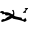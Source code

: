 SplineFontDB: 3.2
FontName: 0000_0000.ttf
FullName: Untitled76
FamilyName: Untitled76
Weight: Regular
Copyright: Copyright (c) 2023, yihui
UComments: "2023-3-15: Created with FontForge (http://fontforge.org)"
Version: 001.000
ItalicAngle: 0
UnderlinePosition: -100
UnderlineWidth: 50
Ascent: 800
Descent: 200
InvalidEm: 0
LayerCount: 2
Layer: 0 0 "Back" 1
Layer: 1 0 "Fore" 0
XUID: [1021 251 123685227 1482942]
OS2Version: 0
OS2_WeightWidthSlopeOnly: 0
OS2_UseTypoMetrics: 1
CreationTime: 1678928793
ModificationTime: 1678928793
OS2TypoAscent: 0
OS2TypoAOffset: 1
OS2TypoDescent: 0
OS2TypoDOffset: 1
OS2TypoLinegap: 0
OS2WinAscent: 0
OS2WinAOffset: 1
OS2WinDescent: 0
OS2WinDOffset: 1
HheadAscent: 0
HheadAOffset: 1
HheadDescent: 0
HheadDOffset: 1
OS2Vendor: 'PfEd'
DEI: 91125
Encoding: ISO8859-1
UnicodeInterp: none
NameList: AGL For New Fonts
DisplaySize: -48
AntiAlias: 1
FitToEm: 0
BeginChars: 256 1

StartChar: X
Encoding: 88 88 0
Width: 924
VWidth: 2048
Flags: HW
LayerCount: 2
Fore
SplineSet
657 346 m 2
 701 346 l 1
 701 331 l 1
 663.666666667 303.666666667 645 277 645 251 c 1
 651 236 l 1
 645 231 l 1
 583 231 l 1
 570 241 l 1
 645 301 l 1
 645 311 638.666666667 316 626 316 c 1
 620 321 l 1
 620 331 l 1
 624 341 636.333333333 346 657 346 c 2
322 301 m 1
 329 301 l 2
 343.666666667 301 354 272.666666667 360 216 c 1
 353 161 l 2
 353 146.333333333 415 128 539 106 c 1
 558 61 l 1
 595 61 l 2
 605 61 615.333333333 74.3333333333 626 101 c 1
 632 101 l 1
 652.666666667 77.6666666667 663 52.6666666667 663 26 c 1
 620 -4 l 1
 585.333333333 22 490.333333333 48.6666666667 335 76 c 1
 304 96 l 1
 298 96 l 1
 250 60.6666666667 167.333333333 27.3333333333 50 -4 c 1
 31 11 l 1
 31 21 l 1
 37 54.3333333333 55.6666666667 71 87 71 c 1
 118 66 l 1
 173.333333333 117.333333333 214.666666667 144 242 146 c 1
 242 151 l 1
 223 166 l 1
 143 161 l 1
 118 201 l 1
 112 201 l 1
 62 191 l 1
 62 214.333333333 41.3333333333 229.333333333 0 236 c 1
 0 246 l 1
 8 266 24.6666666667 276 50 276 c 2
 56 276 l 2
 80.6666666667 276 99.3333333333 264.333333333 112 241 c 1
 143 246 l 1
 149 246 l 2
 201.666666667 246 253.333333333 227.666666667 304 191 c 1
 310 191 l 2
 322.666666667 193 329 206.333333333 329 231 c 2
 329 236 l 2
 329 258 318.666666667 274.666666667 298 286 c 1
 322 301 l 1
EndSplineSet
EndChar
EndChars
EndSplineFont
